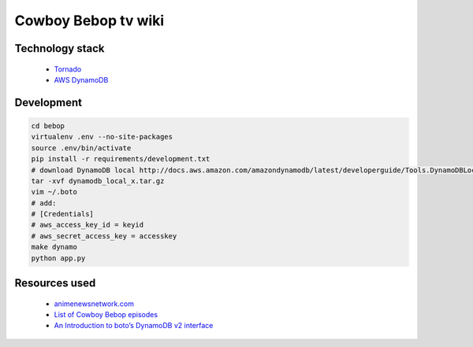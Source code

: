Cowboy Bebop tv wiki
====================

Technology stack
----------------

    - `Tornado <http://www.tornadoweb.org/en/stable/>`__
    - `AWS DynamoDB <http://aws.amazon.com/documentation/dynamodb/>`__

Development
-----------

.. code-block:: bash

    cd bebop
    virtualenv .env --no-site-packages
    source .env/bin/activate
    pip install -r requirements/development.txt
    # download DynamoDB local http://docs.aws.amazon.com/amazondynamodb/latest/developerguide/Tools.DynamoDBLocal.html
    tar -xvf dynamodb_local_x.tar.gz
    vim ~/.boto
    # add:
    # [Credentials]
    # aws_access_key_id = keyid
    # aws_secret_access_key = accesskey
    make dynamo
    python app.py

Resources used
--------------

    - `animenewsnetwork.com <http://www.animenewsnetwork.com/encyclopedia/anime.php?id=13>`__
    - `List of Cowboy Bebop episodes <http://en.wikipedia.org/wiki/List_of_Cowboy_Bebop_episodes>`__
    - `An Introduction to boto’s DynamoDB v2 interface <http://boto.readthedocs.org/en/latest/dynamodb2_tut.html>`__
